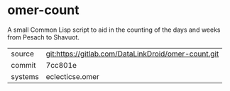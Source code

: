 * omer-count

A small Common Lisp script to aid in the counting of the days and
weeks from Pesach to Shavuot.

|---------+-----------------------------------------------------|
| source  | git:https://gitlab.com/DataLinkDroid/omer-count.git |
| commit  | 7cc801e                                             |
| systems | eclecticse.omer                                     |
|---------+-----------------------------------------------------|
